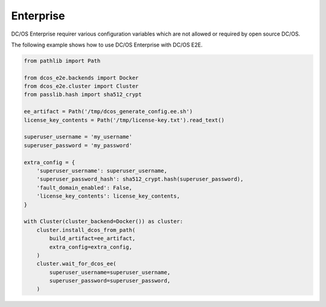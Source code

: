 Enterprise
==========

DC/OS Enterprise requirer various configuration variables which are not allowed or required by open source DC/OS.

The following example shows how to use DC/OS Enterprise with DC/OS E2E.

.. code:: python

    from pathlib import Path

    from dcos_e2e.backends import Docker
    from dcos_e2e.cluster import Cluster
    from passlib.hash import sha512_crypt

    ee_artifact = Path('/tmp/dcos_generate_config.ee.sh')
    license_key_contents = Path('/tmp/license-key.txt').read_text()

    superuser_username = 'my_username'
    superuser_password = 'my_password'

    extra_config = {
        'superuser_username': superuser_username,
        'superuser_password_hash': sha512_crypt.hash(superuser_password),
        'fault_domain_enabled': False,
        'license_key_contents': license_key_contents,
    }

    with Cluster(cluster_backend=Docker()) as cluster:
        cluster.install_dcos_from_path(
            build_artifact=ee_artifact,
            extra_config=extra_config,
        )
        cluster.wait_for_dcos_ee(
            superuser_username=superuser_username,
            superuser_password=superuser_password,
        )
